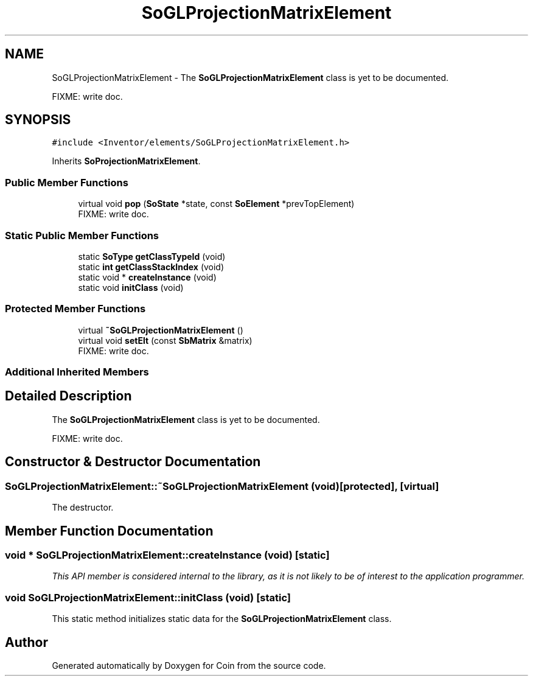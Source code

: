 .TH "SoGLProjectionMatrixElement" 3 "Sun May 28 2017" "Version 4.0.0a" "Coin" \" -*- nroff -*-
.ad l
.nh
.SH NAME
SoGLProjectionMatrixElement \- The \fBSoGLProjectionMatrixElement\fP class is yet to be documented\&.
.PP
FIXME: write doc\&.  

.SH SYNOPSIS
.br
.PP
.PP
\fC#include <Inventor/elements/SoGLProjectionMatrixElement\&.h>\fP
.PP
Inherits \fBSoProjectionMatrixElement\fP\&.
.SS "Public Member Functions"

.in +1c
.ti -1c
.RI "virtual void \fBpop\fP (\fBSoState\fP *state, const \fBSoElement\fP *prevTopElement)"
.br
.RI "FIXME: write doc\&. "
.in -1c
.SS "Static Public Member Functions"

.in +1c
.ti -1c
.RI "static \fBSoType\fP \fBgetClassTypeId\fP (void)"
.br
.ti -1c
.RI "static \fBint\fP \fBgetClassStackIndex\fP (void)"
.br
.ti -1c
.RI "static void * \fBcreateInstance\fP (void)"
.br
.ti -1c
.RI "static void \fBinitClass\fP (void)"
.br
.in -1c
.SS "Protected Member Functions"

.in +1c
.ti -1c
.RI "virtual \fB~SoGLProjectionMatrixElement\fP ()"
.br
.ti -1c
.RI "virtual void \fBsetElt\fP (const \fBSbMatrix\fP &matrix)"
.br
.RI "FIXME: write doc\&. "
.in -1c
.SS "Additional Inherited Members"
.SH "Detailed Description"
.PP 
The \fBSoGLProjectionMatrixElement\fP class is yet to be documented\&.
.PP
FIXME: write doc\&. 
.SH "Constructor & Destructor Documentation"
.PP 
.SS "SoGLProjectionMatrixElement::~SoGLProjectionMatrixElement (void)\fC [protected]\fP, \fC [virtual]\fP"
The destructor\&. 
.SH "Member Function Documentation"
.PP 
.SS "void * SoGLProjectionMatrixElement::createInstance (void)\fC [static]\fP"
\fIThis API member is considered internal to the library, as it is not likely to be of interest to the application programmer\&.\fP 
.SS "void SoGLProjectionMatrixElement::initClass (void)\fC [static]\fP"
This static method initializes static data for the \fBSoGLProjectionMatrixElement\fP class\&. 

.SH "Author"
.PP 
Generated automatically by Doxygen for Coin from the source code\&.
